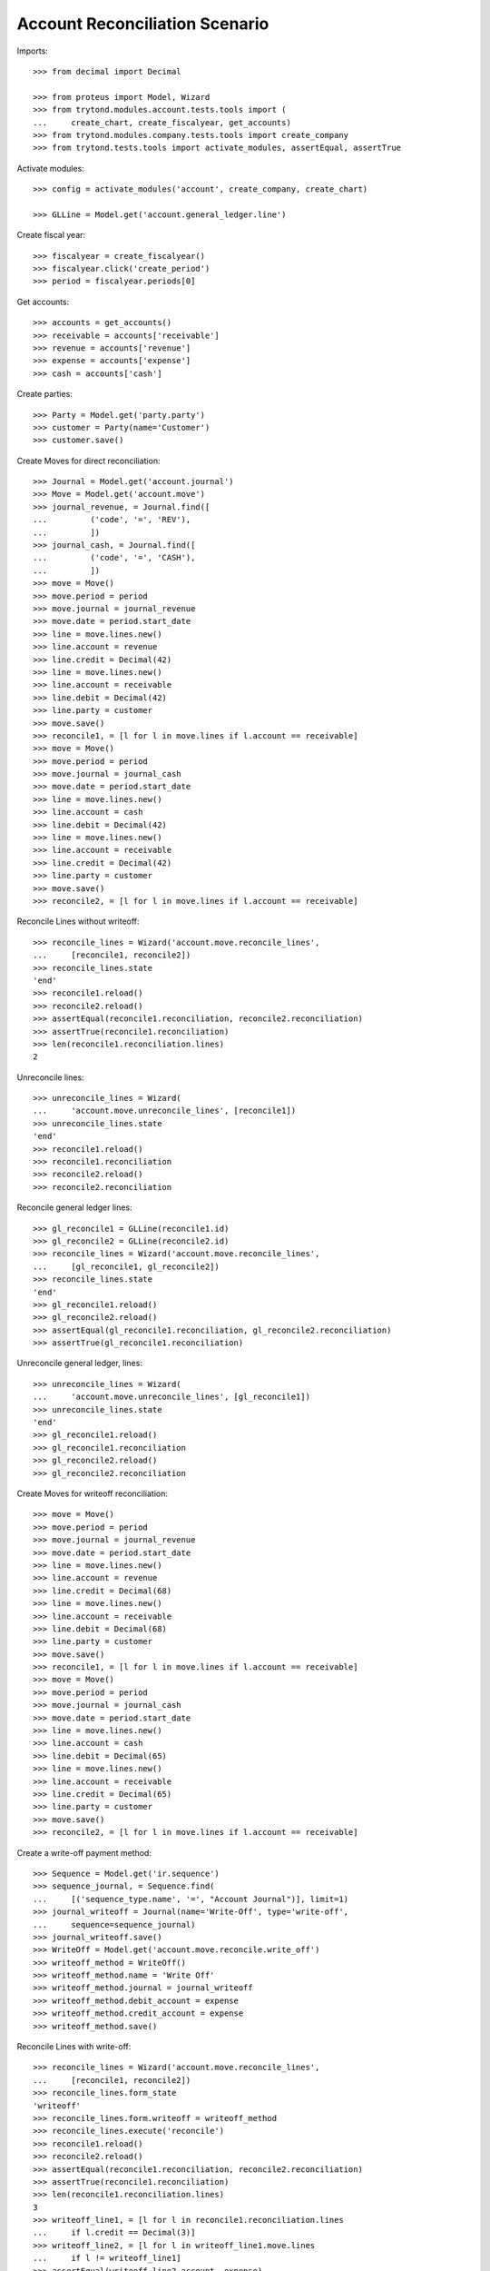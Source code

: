 ===============================
Account Reconciliation Scenario
===============================

Imports::

    >>> from decimal import Decimal

    >>> from proteus import Model, Wizard
    >>> from trytond.modules.account.tests.tools import (
    ...     create_chart, create_fiscalyear, get_accounts)
    >>> from trytond.modules.company.tests.tools import create_company
    >>> from trytond.tests.tools import activate_modules, assertEqual, assertTrue

Activate modules::

    >>> config = activate_modules('account', create_company, create_chart)

    >>> GLLine = Model.get('account.general_ledger.line')

Create fiscal year::

    >>> fiscalyear = create_fiscalyear()
    >>> fiscalyear.click('create_period')
    >>> period = fiscalyear.periods[0]

Get accounts::

    >>> accounts = get_accounts()
    >>> receivable = accounts['receivable']
    >>> revenue = accounts['revenue']
    >>> expense = accounts['expense']
    >>> cash = accounts['cash']

Create parties::

    >>> Party = Model.get('party.party')
    >>> customer = Party(name='Customer')
    >>> customer.save()

Create Moves for direct reconciliation::

    >>> Journal = Model.get('account.journal')
    >>> Move = Model.get('account.move')
    >>> journal_revenue, = Journal.find([
    ...         ('code', '=', 'REV'),
    ...         ])
    >>> journal_cash, = Journal.find([
    ...         ('code', '=', 'CASH'),
    ...         ])
    >>> move = Move()
    >>> move.period = period
    >>> move.journal = journal_revenue
    >>> move.date = period.start_date
    >>> line = move.lines.new()
    >>> line.account = revenue
    >>> line.credit = Decimal(42)
    >>> line = move.lines.new()
    >>> line.account = receivable
    >>> line.debit = Decimal(42)
    >>> line.party = customer
    >>> move.save()
    >>> reconcile1, = [l for l in move.lines if l.account == receivable]
    >>> move = Move()
    >>> move.period = period
    >>> move.journal = journal_cash
    >>> move.date = period.start_date
    >>> line = move.lines.new()
    >>> line.account = cash
    >>> line.debit = Decimal(42)
    >>> line = move.lines.new()
    >>> line.account = receivable
    >>> line.credit = Decimal(42)
    >>> line.party = customer
    >>> move.save()
    >>> reconcile2, = [l for l in move.lines if l.account == receivable]

Reconcile Lines without writeoff::

    >>> reconcile_lines = Wizard('account.move.reconcile_lines',
    ...     [reconcile1, reconcile2])
    >>> reconcile_lines.state
    'end'
    >>> reconcile1.reload()
    >>> reconcile2.reload()
    >>> assertEqual(reconcile1.reconciliation, reconcile2.reconciliation)
    >>> assertTrue(reconcile1.reconciliation)
    >>> len(reconcile1.reconciliation.lines)
    2

Unreconcile lines::

    >>> unreconcile_lines = Wizard(
    ...     'account.move.unreconcile_lines', [reconcile1])
    >>> unreconcile_lines.state
    'end'
    >>> reconcile1.reload()
    >>> reconcile1.reconciliation
    >>> reconcile2.reload()
    >>> reconcile2.reconciliation

Reconcile general ledger lines::

    >>> gl_reconcile1 = GLLine(reconcile1.id)
    >>> gl_reconcile2 = GLLine(reconcile2.id)
    >>> reconcile_lines = Wizard('account.move.reconcile_lines',
    ...     [gl_reconcile1, gl_reconcile2])
    >>> reconcile_lines.state
    'end'
    >>> gl_reconcile1.reload()
    >>> gl_reconcile2.reload()
    >>> assertEqual(gl_reconcile1.reconciliation, gl_reconcile2.reconciliation)
    >>> assertTrue(gl_reconcile1.reconciliation)

Unreconcile general ledger, lines::

    >>> unreconcile_lines = Wizard(
    ...     'account.move.unreconcile_lines', [gl_reconcile1])
    >>> unreconcile_lines.state
    'end'
    >>> gl_reconcile1.reload()
    >>> gl_reconcile1.reconciliation
    >>> gl_reconcile2.reload()
    >>> gl_reconcile2.reconciliation

Create Moves for writeoff reconciliation::

    >>> move = Move()
    >>> move.period = period
    >>> move.journal = journal_revenue
    >>> move.date = period.start_date
    >>> line = move.lines.new()
    >>> line.account = revenue
    >>> line.credit = Decimal(68)
    >>> line = move.lines.new()
    >>> line.account = receivable
    >>> line.debit = Decimal(68)
    >>> line.party = customer
    >>> move.save()
    >>> reconcile1, = [l for l in move.lines if l.account == receivable]
    >>> move = Move()
    >>> move.period = period
    >>> move.journal = journal_cash
    >>> move.date = period.start_date
    >>> line = move.lines.new()
    >>> line.account = cash
    >>> line.debit = Decimal(65)
    >>> line = move.lines.new()
    >>> line.account = receivable
    >>> line.credit = Decimal(65)
    >>> line.party = customer
    >>> move.save()
    >>> reconcile2, = [l for l in move.lines if l.account == receivable]

Create a write-off payment method::

    >>> Sequence = Model.get('ir.sequence')
    >>> sequence_journal, = Sequence.find(
    ...     [('sequence_type.name', '=', "Account Journal")], limit=1)
    >>> journal_writeoff = Journal(name='Write-Off', type='write-off',
    ...     sequence=sequence_journal)
    >>> journal_writeoff.save()
    >>> WriteOff = Model.get('account.move.reconcile.write_off')
    >>> writeoff_method = WriteOff()
    >>> writeoff_method.name = 'Write Off'
    >>> writeoff_method.journal = journal_writeoff
    >>> writeoff_method.debit_account = expense
    >>> writeoff_method.credit_account = expense
    >>> writeoff_method.save()

Reconcile Lines with write-off::

    >>> reconcile_lines = Wizard('account.move.reconcile_lines',
    ...     [reconcile1, reconcile2])
    >>> reconcile_lines.form_state
    'writeoff'
    >>> reconcile_lines.form.writeoff = writeoff_method
    >>> reconcile_lines.execute('reconcile')
    >>> reconcile1.reload()
    >>> reconcile2.reload()
    >>> assertEqual(reconcile1.reconciliation, reconcile2.reconciliation)
    >>> assertTrue(reconcile1.reconciliation)
    >>> len(reconcile1.reconciliation.lines)
    3
    >>> writeoff_line1, = [l for l in reconcile1.reconciliation.lines
    ...     if l.credit == Decimal(3)]
    >>> writeoff_line2, = [l for l in writeoff_line1.move.lines
    ...     if l != writeoff_line1]
    >>> assertEqual(writeoff_line2.account, expense)
    >>> writeoff_line2.debit
    Decimal('3')
